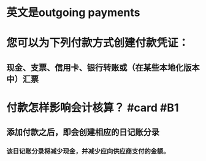 * 英文是outgoing payments
* 您可以为下列付款方式创建付款凭证：
** 现金、支票、信用卡、银行转账或（在某些本地化版本中）汇票
* 付款怎样影响会计核算？ #card #B1
:PROPERTIES:
:card-last-interval: 96.02
:card-repeats: 5
:card-ease-factor: 3
:card-next-schedule: 2022-10-13T02:13:45.770Z
:card-last-reviewed: 2022-07-09T02:13:45.770Z
:card-last-score: 5
:END:
** 添加付款之后，即会创建相应的日记账分录
*** 该日记账分录将减少现金，并减少应向供应商支付的金额。